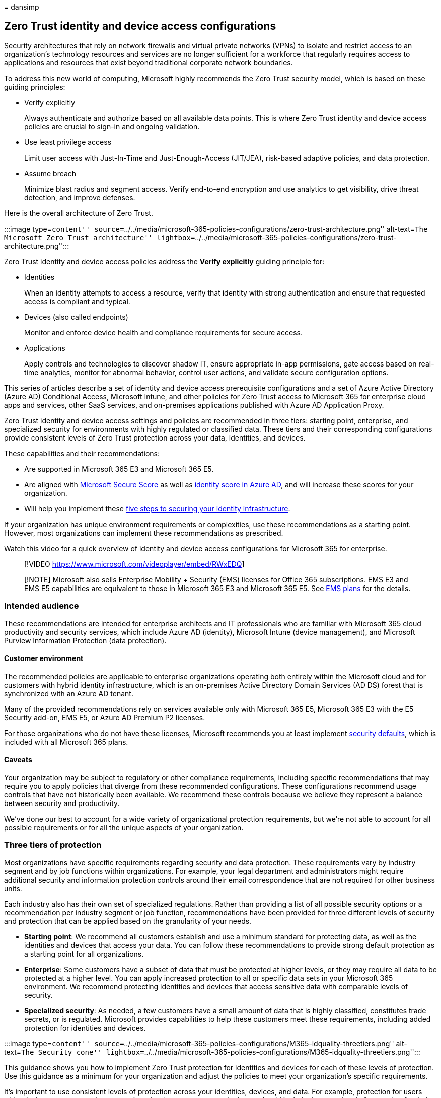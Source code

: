 = 
dansimp

== Zero Trust identity and device access configurations

Security architectures that rely on network firewalls and virtual
private networks (VPNs) to isolate and restrict access to an
organization’s technology resources and services are no longer
sufficient for a workforce that regularly requires access to
applications and resources that exist beyond traditional corporate
network boundaries.

To address this new world of computing, Microsoft highly recommends the
Zero Trust security model, which is based on these guiding principles:

* Verify explicitly
+
Always authenticate and authorize based on all available data points.
This is where Zero Trust identity and device access policies are crucial
to sign-in and ongoing validation.
* Use least privilege access
+
Limit user access with Just-In-Time and Just-Enough-Access (JIT/JEA),
risk-based adaptive policies, and data protection.
* Assume breach
+
Minimize blast radius and segment access. Verify end-to-end encryption
and use analytics to get visibility, drive threat detection, and improve
defenses.

Here is the overall architecture of Zero Trust.

:::image type=``content''
source=``../../media/microsoft-365-policies-configurations/zero-trust-architecture.png''
alt-text=``The Microsoft Zero Trust architecture''
lightbox=``../../media/microsoft-365-policies-configurations/zero-trust-architecture.png'':::

Zero Trust identity and device access policies address the *Verify
explicitly* guiding principle for:

* Identities
+
When an identity attempts to access a resource, verify that identity
with strong authentication and ensure that requested access is compliant
and typical.
* Devices (also called endpoints)
+
Monitor and enforce device health and compliance requirements for secure
access.
* Applications
+
Apply controls and technologies to discover shadow IT, ensure
appropriate in-app permissions, gate access based on real-time
analytics, monitor for abnormal behavior, control user actions, and
validate secure configuration options.

This series of articles describe a set of identity and device access
prerequisite configurations and a set of Azure Active Directory (Azure
AD) Conditional Access, Microsoft Intune, and other policies for Zero
Trust access to Microsoft 365 for enterprise cloud apps and services,
other SaaS services, and on-premises applications published with Azure
AD Application Proxy.

Zero Trust identity and device access settings and policies are
recommended in three tiers: starting point, enterprise, and specialized
security for environments with highly regulated or classified data.
These tiers and their corresponding configurations provide consistent
levels of Zero Trust protection across your data, identities, and
devices.

These capabilities and their recommendations:

* Are supported in Microsoft 365 E3 and Microsoft 365 E5.
* Are aligned with link:../defender/microsoft-secure-score.md[Microsoft
Secure Score] as well as
link:/azure/active-directory/fundamentals/identity-secure-score[identity
score in Azure AD], and will increase these scores for your
organization.
* Will help you implement these
link:/azure/security/azure-ad-secure-steps[five steps to securing your
identity infrastructure].

If your organization has unique environment requirements or
complexities, use these recommendations as a starting point. However,
most organizations can implement these recommendations as prescribed.

Watch this video for a quick overview of identity and device access
configurations for Microsoft 365 for enterprise.

____
{empty}[!VIDEO https://www.microsoft.com/videoplayer/embed/RWxEDQ]
____

____
[!NOTE] Microsoft also sells Enterprise Mobility + Security (EMS)
licenses for Office 365 subscriptions. EMS E3 and EMS E5 capabilities
are equivalent to those in Microsoft 365 E3 and Microsoft 365 E5. See
https://www.microsoft.com/microsoft-365/enterprise-mobility-security/compare-plans-and-pricing[EMS
plans] for the details.
____

=== Intended audience

These recommendations are intended for enterprise architects and IT
professionals who are familiar with Microsoft 365 cloud productivity and
security services, which include Azure AD (identity), Microsoft Intune
(device management), and Microsoft Purview Information Protection (data
protection).

==== Customer environment

The recommended policies are applicable to enterprise organizations
operating both entirely within the Microsoft cloud and for customers
with hybrid identity infrastructure, which is an on-premises Active
Directory Domain Services (AD DS) forest that is synchronized with an
Azure AD tenant.

Many of the provided recommendations rely on services available only
with Microsoft 365 E5, Microsoft 365 E3 with the E5 Security add-on, EMS
E5, or Azure AD Premium P2 licenses.

For those organizations who do not have these licenses, Microsoft
recommends you at least implement
link:/azure/active-directory/fundamentals/concept-fundamentals-security-defaults[security
defaults], which is included with all Microsoft 365 plans.

==== Caveats

Your organization may be subject to regulatory or other compliance
requirements, including specific recommendations that may require you to
apply policies that diverge from these recommended configurations. These
configurations recommend usage controls that have not historically been
available. We recommend these controls because we believe they represent
a balance between security and productivity.

We’ve done our best to account for a wide variety of organizational
protection requirements, but we’re not able to account for all possible
requirements or for all the unique aspects of your organization.

=== Three tiers of protection

Most organizations have specific requirements regarding security and
data protection. These requirements vary by industry segment and by job
functions within organizations. For example, your legal department and
administrators might require additional security and information
protection controls around their email correspondence that are not
required for other business units.

Each industry also has their own set of specialized regulations. Rather
than providing a list of all possible security options or a
recommendation per industry segment or job function, recommendations
have been provided for three different levels of security and protection
that can be applied based on the granularity of your needs.

* *Starting point*: We recommend all customers establish and use a
minimum standard for protecting data, as well as the identities and
devices that access your data. You can follow these recommendations to
provide strong default protection as a starting point for all
organizations.
* *Enterprise*: Some customers have a subset of data that must be
protected at higher levels, or they may require all data to be protected
at a higher level. You can apply increased protection to all or specific
data sets in your Microsoft 365 environment. We recommend protecting
identities and devices that access sensitive data with comparable levels
of security.
* *Specialized security*: As needed, a few customers have a small amount
of data that is highly classified, constitutes trade secrets, or is
regulated. Microsoft provides capabilities to help these customers meet
these requirements, including added protection for identities and
devices.

:::image type=``content''
source=``../../media/microsoft-365-policies-configurations/M365-idquality-threetiers.png''
alt-text=``The Security cone''
lightbox=``../../media/microsoft-365-policies-configurations/M365-idquality-threetiers.png'':::

This guidance shows you how to implement Zero Trust protection for
identities and devices for each of these levels of protection. Use this
guidance as a minimum for your organization and adjust the policies to
meet your organization’s specific requirements.

It’s important to use consistent levels of protection across your
identities, devices, and data. For example, protection for users with
priority accounts—such as executives, leaders, managers, and
others—should include the same level of protection for their identities,
their devices, and the data they access.

Additionally, see the
link:../../solutions/information-protection-deploy.md[Deploy information
protection for data privacy regulations] solution to protect information
stored in Microsoft 365.

=== Security and productivity trade-offs

Implementing any security strategy requires trade-offs between security
and productivity. It’s helpful to evaluate how each decision affects the
balance of security, functionality, and ease of use.

:::image type=``content''
source=``../../media/microsoft-365-policies-configurations/security-triad.png''
alt-text=``The Security triad balancing security, functionality, and
ease of use''
lightbox=``../../media/microsoft-365-policies-configurations/security-triad.png'':::

The recommendations provided are based on the following principles:

* Know your users and be flexible to their security and functional
requirements.
* Apply a security policy just in time and ensure it is meaningful.

=== Services and concepts for Zero Trust identity and device access protection

Microsoft 365 for enterprise is designed for large organizations to
empower everyone to be creative and work together securely.

This section provides an overview of the Microsoft 365 services and
capabilities that are important for Zero Trust identity and device
access.

==== Azure AD

Azure AD provides a full suite of identity management capabilities. We
recommend using these capabilities to secure access.

[width="100%",cols="34%,33%,33%",options="header",]
|===
|Capability or feature |Description |Licensing
|link:/azure/active-directory/authentication/concept-mfa-howitworks[Multi-factor
authentication (MFA)] |MFA requires users to provide two forms of
verification, such as a user password plus a notification from the
Microsoft Authenticator app or a phone call. MFA greatly reduces the
risk that stolen credentials can be used to access your environment.
Microsoft 365 uses the Azure AD Multi-Factor Authentication service for
MFA-based sign-ins. |Microsoft 365 E3 or E5

|link:/azure/active-directory/conditional-access/overview[Conditional
Access] |Azure AD evaluates the conditions of the user sign-in and uses
Conditional Access policies to determine the allowed access. For
example, in this guidance we show you how to create a Conditional Access
policy to require device compliance for access to sensitive data. This
greatly reduces the risk that a hacker with their own device and stolen
credentials can access your sensitive data. It also protects sensitive
data on the devices, because the devices must meet specific requirements
for health and security. |Microsoft 365 E3 or E5

|link:/azure/active-directory/fundamentals/active-directory-manage-groups[Azure
AD groups] |Conditional Access policies, device management with Intune,
and even permissions to files and sites in your organization rely on the
assignment to user accounts or Azure AD groups. We recommend you create
Azure AD groups that correspond to the levels of protection you are
implementing. For example, your executive staff are likely higher value
targets for hackers. Therefore, it makes sense to add the user accounts
of these employees to an Azure AD group and assign this group to
Conditional Access policies and other policies that enforce a higher
level of protection for access. |Microsoft 365 E3 or E5

|link:/azure/active-directory/devices/overview[Device enrollment] |You
enroll a device into Azure AD to create an identity for the device. This
identity is used to authenticate the device when a user signs in and to
apply Conditional Access policies that require domain-joined or
compliant PCs. For this guidance, we use device enrollment to
automatically enroll domain-joined Windows computers. Device enrollment
is a prerequisite for managing devices with Intune. |Microsoft 365 E3 or
E5

|link:/azure/active-directory/identity-protection/overview[Azure AD
Identity Protection] |Enables you to detect potential vulnerabilities
affecting your organization’s identities and configure automated
remediation policy to low, medium, and high sign-in risk and user risk.
This guidance relies on this risk evaluation to apply Conditional Access
policies for multi-factor authentication. This guidance also includes a
Conditional Access policy that requires users to change their password
if high-risk activity is detected for their account. |Microsoft 365 E5,
Microsoft 365 E3 with the E5 Security add-on, EMS E5, or Azure AD
Premium P2 licenses

|link:/azure/active-directory/authentication/concept-sspr-howitworks[Self-service
password reset (SSPR)] |Allow your users to reset their passwords
securely and without help-desk intervention, by providing verification
of multiple authentication methods that the administrator can control.
|Microsoft 365 E3 or E5

|link:/azure/active-directory/authentication/concept-password-ban-bad[Azure
AD password protection] |Detect and block known weak passwords and their
variants and additional weak terms that are specific to your
organization. Default global banned password lists are automatically
applied to all users in an Azure AD tenant. You can define additional
entries in a custom banned password list. When users change or reset
their passwords, these banned password lists are checked to enforce the
use of strong passwords. |Microsoft 365 E3 or E5
|===

Here are the components of Zero Trust identity and device access,
including Intune and Azure AD objects, settings, and subservices.

:::image type=``content''
source=``../../media/microsoft-365-policies-configurations/identity-device-access-components.png''
alt-text=``The Components of Zero Trust identity and device access''
lightbox=``../../media/microsoft-365-policies-configurations/identity-device-access-components.png'':::

==== Microsoft Intune

link:/intune/introduction-intune[Intune] is Microsoft’s cloud-based
mobile device management service. This guidance recommends device
management of Windows PCs with Intune and recommends device compliance
policy configurations. Intune determines whether devices are compliant
and sends this data to Azure AD to use when applying Conditional Access
policies.

===== Intune app protection

link:/intune/app-protection-policy[Intune app protection] policies can
be used to protect your organization’s data in mobile apps, with or
without enrolling devices into management. Intune helps protect
information, making sure your employees can still be productive, and
preventing data loss. By implementing app-level policies, you can
restrict access to company resources and keep data within the control of
your IT department.

This guidance shows you how to create recommended policies to enforce
the use of approved apps and to determine how these apps can be used
with your business data.

==== Microsoft 365

This guidance shows you how to implement a set of policies to protect
access to Microsoft 365 cloud services, including Microsoft Teams,
Exchange, SharePoint, and OneDrive. In addition to implementing these
policies, we recommend you also raise the level of protection for your
tenant using these resources:

* link:tenant-wide-setup-for-increased-security.md[Configure your tenant
for increased security]

==== Windows 11 or Windows 10 with Microsoft 365 Apps for enterprise

Windows 11 or Windows 10 with Microsoft 365 Apps for enterprise is the
recommended client environment for PCs. We recommend Windows 11 or
Windows 10 because Azure is designed to provide the smoothest experience
possible for both on-premises and Azure AD. Windows 11 or Windows 10
also includes advanced security capabilities that can be managed through
Intune. Microsoft 365 Apps for enterprise includes the latest versions
of Office applications. These use modern authentication, which is more
secure and a requirement for Conditional Access. These apps also include
enhanced compliance and security tools.

=== Applying these capabilities across the three tiers of protection

The following table summarizes our recommendations for using these
capabilities across the three tiers of protection.

[width="100%",cols="25%,25%,25%,25%",options="header",]
|===
|Protection mechanism |Starting point |Enterprise |Specialized security
|*Enforce MFA* |On medium or above sign-in risk |On low or above sign-in
risk |On all new sessions

|*Enforce password change* |For high-risk users |For high-risk users
|For high-risk users

|*Enforce Intune application protection* |Yes |Yes |Yes

|*Enforce Intune enrollment for organization-owned device* |Require a
compliant or domain-joined PC, but allow bring-your-own devices (BYOD)
phones and tablets |Require a compliant or domain-joined device |Require
a compliant or domain-joined device
|===

=== Device ownership

The above table reflects the trend for many organizations to support a
mix of organization-owned devices, as well as personal or BYODs to
enable mobile productivity across the workforce. Intune app protection
policies ensure that email is protected from exfiltrating out of the
Outlook mobile app and other Office mobile apps, on both
organization-owned devices and BYODs.

We recommend organization-owned devices be managed by Intune or
domain-joined to apply additional protections and control. Depending on
data sensitivity, your organization may choose to not allow BYODs for
specific user populations or specific apps.

=== Deployment and your apps

Prior to configuring and rolling out Zero Trust identity and device
access configuration for your Azure AD-integrated apps, you must:

* Decide which apps used in your organization you want to protect.
* Analyze this list of apps to determine the sets of policies that
provide appropriate levels of protection.
+
You should not create separate sets of policies each for app because
management of them can become cumbersome. Microsoft recommends that you
group your apps that have the same protection requirements for the same
users.
+
For example, you could have one set of policies that include all
Microsoft 365 apps for all of your users for starting point protection
and a second set of policies for all sensitive apps, such as those used
by human resources or finance departments, and apply them to those
groups.

Once you have determined the set of policies for the apps you want to
secure, roll the policies out to your users incrementally, addressing
issues along the way.

For example, configure the policies that will be used for all your
Microsoft 365 apps for just Exchange with the additional changes for
Exchange. Roll these policies out to your users and work through any
issues. Then, add Teams with its additional changes and roll this out to
your users. Then, add SharePoint with its additional changes. Continue
adding the rest of your apps until you can confidently configure these
starting point policies to include all Microsoft 365 apps.

Similarly, for your sensitive apps, create the set of policies and add
one app at a time and work through any issues until they are all
included in the sensitive app policy set.

Microsoft recommends that you do not create policy sets that apply to
all apps because it can result in some unintended configurations. For
example, policies that block all apps could lock your admins out of the
Azure portal and exclusions cannot be configured for important endpoints
such as Microsoft Graph.

=== Steps to configure Zero Trust identity and device access

:::image type=``content''
source=``../../media/microsoft-365-policies-configurations/identity-device-access-steps.png''
alt-text=``The steps to configure Zero Trust identity and device
access''
lightbox=``../../media/microsoft-365-policies-configurations/identity-device-access-steps.png'':::

[arabic]
. Configure prerequisite identity features and their settings.
. Configure the common identity and access Conditional Access policies.
. Configure Conditional Access policies for guest and external users.
. Configure Conditional Access policies for Microsoft 365 cloud
apps—such as Microsoft Teams, Exchange, and SharePoint—and Microsoft
Defender for Cloud Apps policies.

After you have configured Zero Trust identity and device access, see the
link:/azure/active-directory/fundamentals/active-directory-deployment-checklist-p2[Azure
AD feature deployment guide] for a phased checklist of additional
features to consider and link:/azure/active-directory/governance/[Azure
AD Identity Governance] to protect, monitor, and audit access.

=== Next step

link:identity-access-prerequisites.md[Prerequisite work for implementing
Zero Trust identity and device access policies]
